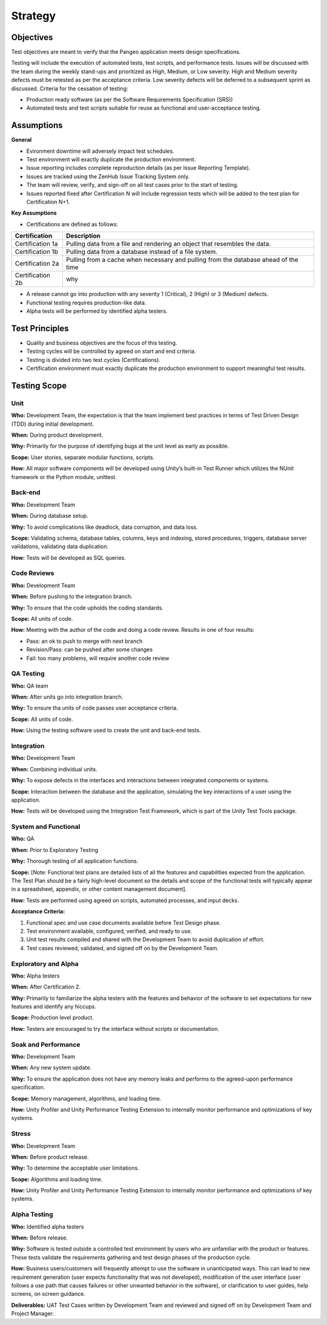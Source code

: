 Strategy
========

Objectives
++++++++++

Test objectives are meant to verify that the Pangeo application meets design specifications.

Testing will include the execution of automated tests, test scripts, and performance tests.  Issues will be discussed with the team during the weekly stand-ups and prioritized as High, Medium, or Low severity.  High and Medium severity defects must be retested as per the acceptance criteria.  Low severity defects will be deferred to a subsequent sprint as discussed.
Criteria for the cessation of testing:

- Production ready  software (as per the Software Requirements Specification (SRS))
- Automated tests and test scripts suitable for reuse as functional and user-acceptance testing.

Assumptions
+++++++++++

**General**

- Evironment downtime will adversely impact test schedules.
- Test environment will exactly duplicate the production environment.
- Issue reporting includes complete reproduction details (as per Issue Reporting Template).
- Issues are tracked using the ZenHub Issue Tracking System only.
- The team will review, verify, and sign-off on all test cases prior to the start of testing.
- Issues reported fixed after Certification N will include regression tests which will be added to the test plan for Certification N+1.


**Key Assumptions**

- Certifications are defined as follows:

+--------------------+--------------------------------------------------------------------------------------+
|   Certification    | Description                                                                          |
+====================+======================================================================================+
| Certification 1a   | Pulling data from a file and rendering an object that resembles the data.            |
+--------------------+--------------------------------------------------------------------------------------+
| Certification 1b   | Pulling data from a database instead of a file system.                               |
+--------------------+--------------------------------------------------------------------------------------+
| Certification 2a   | Pulling from a cache when necessary and pulling from the database ahead of the time  |
+--------------------+--------------------------------------------------------------------------------------+
| Certification 2b   | why                                                                                  |
+--------------------+--------------------------------------------------------------------------------------+

.. todo::
    Add Certification 2b description

- A release cannot go into production with any severity 1 (Critical), 2 (High) or 3 (Medium) defects.
- Functional testing requires production-like data.
- Alpha tests will be performed by identified alpha testers.



Test Principles
+++++++++++++++

- Quality and business objectives are the focus of this testing.
- Testing cycles will be controlled by agreed on start and end criteria.
- Testing is divided into two test cycles (Certifications).
- Certification environment must exactly duplicate the production environment to support meaningful test results.



Testing Scope
+++++++++++++

Unit
----

**Who:** Development Team, the expectation is that the team implement best practices in terms of Test Driven Design (TDD) during initial development.

**When:** During product development.

**Why:** Primarily for the purpose of identifying bugs at the unit level as early as possible.

**Scope:** User stories, separate modular functions, scripts.

**How:** All major software components will be developed using Unity’s built-in Test Runner which utilizes the NUnit framework or the Python module, unittest.


Back-end
--------

**Who:** Development Team

**When:** During database setup.

**Why:** To avoid complications like deadlock, data corruption, and data loss.

**Scope:** Validating schema, database tables, columns, keys and indexing, stored procedures, triggers, database server validations, validating data duplication.

**How:** Tests will be developed as SQL queries.


Code Reviews
------------

**Who:** Development Team

**When:** Before pushing to the integration branch.

**Why:** To ensure that the code upholds the coding standards.

**Scope:** All units of code.

**How:** Meeting with the author of the code and doing a code review. Results in one of four results:

- Pass: an ok to push to merge with next branch
- Revision/Pass: can be pushed after some changes
- Fail: too many problems, will require another code review

QA Testing
----------

**Who:** QA team

**When:** After units go into integration branch.

**Why:** To ensure tha units of code passes user acceptance criteria.

**Scope:** All units of code.

**How:** Using the testing software used to create the unit and back-end tests.


Integration
-----------

**Who:** Development Team

**When:** Combining individual units.

**Why:** To expose defects in the interfaces and interactions between integrated components or systems.

**Scope:** Interaction between the database and the application, simulating the key interactions of a user using the application.

**How:** Tests will be developed using the Integration Test Framework, which is part of the Unity Test Tools package.


System and Functional
---------------------

**Who:** QA

**When:** Prior to Exploratory Testing

**Why:** Thorough testing of all application functions.

**Scope:** [Note: Functional test plans are detailed lists of all the features and capabilities expected from the application.  The Test Plan should be a fairly high-level document so the details and scope of the functional tests will typically appear in a spreadsheet, appendix, or other content management document].

**How:** Tests are performed using agreed on scripts, automated processes, and input decks.

**Acceptance Criteria:**

1. Functional spec and use case documents available before Test Design phase.
2. Test environment available, configured, verified, and ready to use.
3. Unit test results compiled and shared with the Development Team to avoid duplication of effort.
4. Test cases reviewed, validated, and signed off on by the Development Team.


Exploratory and Alpha
---------------------

**Who:** Alpha testers

**When:** After Certification 2.

**Why:** Primarily to familiarize the alpha testers with the features and behavior of the software to set expectations for new features and identify any hiccups.

**Scope:** Production level product.

**How:** Testers are encouraged to try the interface without scripts or documentation.


Soak and Performance
--------------------

**Who:** Development Team

**When:** Any new system update.

**Why:** To ensure the application does not have any memory leaks and performs to the agreed-upon performance specification.

**Scope:** Memory management, algorithms, and loading time.

**How:** Unity Profiler and Unity Performance Testing Extension to internally monitor performance and optimizations of key systems. 


Stress
------

**Who:** Development Team

**When:** Before product release.

**Why:** To determine the acceptable user limitations.

**Scope:** Algorithms and loading time.

**How:** Unity Profiler and Unity Performance Testing Extension to internally monitor performance and optimizations of key systems.


Alpha Testing
-------------

**Who:** Identified alpha testers

**When:** Before release.

**Why:** Software is tested outside a controlled test environment by users who are unfamiliar with the product or features. These tests validate the requirements gathering and test design phases of the production cycle.

**How:** Business users/customers will frequently attempt to use the software in unanticipated ways. This can lead to new requirement generation (user expects functionality that was not developed), modification of the user interface (user follows a use path that causes failures or other unwanted behavior in the software), or clarification to user guides, help screens, on screen guidance.

**Deliverables:** UAT Test Cases written by Development Team and reviewed and signed off on by Development Team and Project Manager.